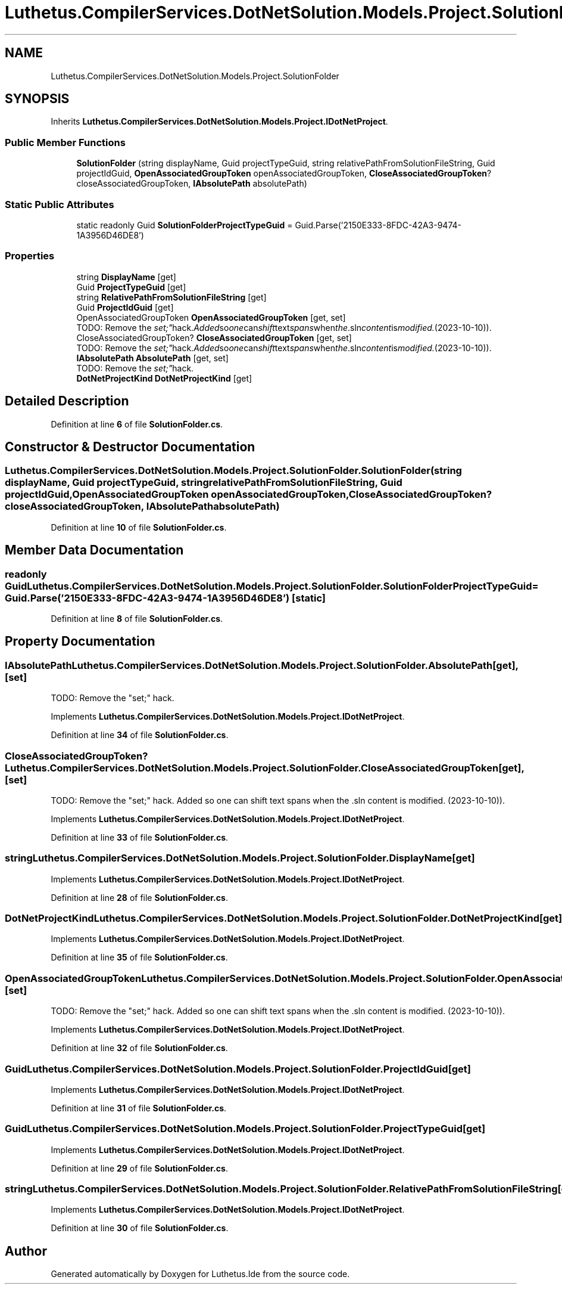 .TH "Luthetus.CompilerServices.DotNetSolution.Models.Project.SolutionFolder" 3 "Version 1.0.0" "Luthetus.Ide" \" -*- nroff -*-
.ad l
.nh
.SH NAME
Luthetus.CompilerServices.DotNetSolution.Models.Project.SolutionFolder
.SH SYNOPSIS
.br
.PP
.PP
Inherits \fBLuthetus\&.CompilerServices\&.DotNetSolution\&.Models\&.Project\&.IDotNetProject\fP\&.
.SS "Public Member Functions"

.in +1c
.ti -1c
.RI "\fBSolutionFolder\fP (string displayName, Guid projectTypeGuid, string relativePathFromSolutionFileString, Guid projectIdGuid, \fBOpenAssociatedGroupToken\fP openAssociatedGroupToken, \fBCloseAssociatedGroupToken\fP? closeAssociatedGroupToken, \fBIAbsolutePath\fP absolutePath)"
.br
.in -1c
.SS "Static Public Attributes"

.in +1c
.ti -1c
.RI "static readonly Guid \fBSolutionFolderProjectTypeGuid\fP = Guid\&.Parse('2150E333\-8FDC\-42A3\-9474\-1A3956D46DE8')"
.br
.in -1c
.SS "Properties"

.in +1c
.ti -1c
.RI "string \fBDisplayName\fP\fR [get]\fP"
.br
.ti -1c
.RI "Guid \fBProjectTypeGuid\fP\fR [get]\fP"
.br
.ti -1c
.RI "string \fBRelativePathFromSolutionFileString\fP\fR [get]\fP"
.br
.ti -1c
.RI "Guid \fBProjectIdGuid\fP\fR [get]\fP"
.br
.ti -1c
.RI "OpenAssociatedGroupToken \fBOpenAssociatedGroupToken\fP\fR [get, set]\fP"
.br
.RI "TODO: Remove the "set;" hack\&. Added so one can shift text spans when the \&.sln content is modified\&. (2023-10-10))\&. "
.ti -1c
.RI "CloseAssociatedGroupToken? \fBCloseAssociatedGroupToken\fP\fR [get, set]\fP"
.br
.RI "TODO: Remove the "set;" hack\&. Added so one can shift text spans when the \&.sln content is modified\&. (2023-10-10))\&. "
.ti -1c
.RI "\fBIAbsolutePath\fP \fBAbsolutePath\fP\fR [get, set]\fP"
.br
.RI "TODO: Remove the "set;" hack\&. "
.ti -1c
.RI "\fBDotNetProjectKind\fP \fBDotNetProjectKind\fP\fR [get]\fP"
.br
.in -1c
.SH "Detailed Description"
.PP 
Definition at line \fB6\fP of file \fBSolutionFolder\&.cs\fP\&.
.SH "Constructor & Destructor Documentation"
.PP 
.SS "Luthetus\&.CompilerServices\&.DotNetSolution\&.Models\&.Project\&.SolutionFolder\&.SolutionFolder (string displayName, Guid projectTypeGuid, string relativePathFromSolutionFileString, Guid projectIdGuid, \fBOpenAssociatedGroupToken\fP openAssociatedGroupToken, \fBCloseAssociatedGroupToken\fP? closeAssociatedGroupToken, \fBIAbsolutePath\fP absolutePath)"

.PP
Definition at line \fB10\fP of file \fBSolutionFolder\&.cs\fP\&.
.SH "Member Data Documentation"
.PP 
.SS "readonly Guid Luthetus\&.CompilerServices\&.DotNetSolution\&.Models\&.Project\&.SolutionFolder\&.SolutionFolderProjectTypeGuid = Guid\&.Parse('2150E333\-8FDC\-42A3\-9474\-1A3956D46DE8')\fR [static]\fP"

.PP
Definition at line \fB8\fP of file \fBSolutionFolder\&.cs\fP\&.
.SH "Property Documentation"
.PP 
.SS "\fBIAbsolutePath\fP Luthetus\&.CompilerServices\&.DotNetSolution\&.Models\&.Project\&.SolutionFolder\&.AbsolutePath\fR [get]\fP, \fR [set]\fP"

.PP
TODO: Remove the "set;" hack\&. 
.PP
Implements \fBLuthetus\&.CompilerServices\&.DotNetSolution\&.Models\&.Project\&.IDotNetProject\fP\&.
.PP
Definition at line \fB34\fP of file \fBSolutionFolder\&.cs\fP\&.
.SS "CloseAssociatedGroupToken? Luthetus\&.CompilerServices\&.DotNetSolution\&.Models\&.Project\&.SolutionFolder\&.CloseAssociatedGroupToken\fR [get]\fP, \fR [set]\fP"

.PP
TODO: Remove the "set;" hack\&. Added so one can shift text spans when the \&.sln content is modified\&. (2023-10-10))\&. 
.PP
Implements \fBLuthetus\&.CompilerServices\&.DotNetSolution\&.Models\&.Project\&.IDotNetProject\fP\&.
.PP
Definition at line \fB33\fP of file \fBSolutionFolder\&.cs\fP\&.
.SS "string Luthetus\&.CompilerServices\&.DotNetSolution\&.Models\&.Project\&.SolutionFolder\&.DisplayName\fR [get]\fP"

.PP
Implements \fBLuthetus\&.CompilerServices\&.DotNetSolution\&.Models\&.Project\&.IDotNetProject\fP\&.
.PP
Definition at line \fB28\fP of file \fBSolutionFolder\&.cs\fP\&.
.SS "\fBDotNetProjectKind\fP Luthetus\&.CompilerServices\&.DotNetSolution\&.Models\&.Project\&.SolutionFolder\&.DotNetProjectKind\fR [get]\fP"

.PP
Implements \fBLuthetus\&.CompilerServices\&.DotNetSolution\&.Models\&.Project\&.IDotNetProject\fP\&.
.PP
Definition at line \fB35\fP of file \fBSolutionFolder\&.cs\fP\&.
.SS "OpenAssociatedGroupToken Luthetus\&.CompilerServices\&.DotNetSolution\&.Models\&.Project\&.SolutionFolder\&.OpenAssociatedGroupToken\fR [get]\fP, \fR [set]\fP"

.PP
TODO: Remove the "set;" hack\&. Added so one can shift text spans when the \&.sln content is modified\&. (2023-10-10))\&. 
.PP
Implements \fBLuthetus\&.CompilerServices\&.DotNetSolution\&.Models\&.Project\&.IDotNetProject\fP\&.
.PP
Definition at line \fB32\fP of file \fBSolutionFolder\&.cs\fP\&.
.SS "Guid Luthetus\&.CompilerServices\&.DotNetSolution\&.Models\&.Project\&.SolutionFolder\&.ProjectIdGuid\fR [get]\fP"

.PP
Implements \fBLuthetus\&.CompilerServices\&.DotNetSolution\&.Models\&.Project\&.IDotNetProject\fP\&.
.PP
Definition at line \fB31\fP of file \fBSolutionFolder\&.cs\fP\&.
.SS "Guid Luthetus\&.CompilerServices\&.DotNetSolution\&.Models\&.Project\&.SolutionFolder\&.ProjectTypeGuid\fR [get]\fP"

.PP
Implements \fBLuthetus\&.CompilerServices\&.DotNetSolution\&.Models\&.Project\&.IDotNetProject\fP\&.
.PP
Definition at line \fB29\fP of file \fBSolutionFolder\&.cs\fP\&.
.SS "string Luthetus\&.CompilerServices\&.DotNetSolution\&.Models\&.Project\&.SolutionFolder\&.RelativePathFromSolutionFileString\fR [get]\fP"

.PP
Implements \fBLuthetus\&.CompilerServices\&.DotNetSolution\&.Models\&.Project\&.IDotNetProject\fP\&.
.PP
Definition at line \fB30\fP of file \fBSolutionFolder\&.cs\fP\&.

.SH "Author"
.PP 
Generated automatically by Doxygen for Luthetus\&.Ide from the source code\&.
